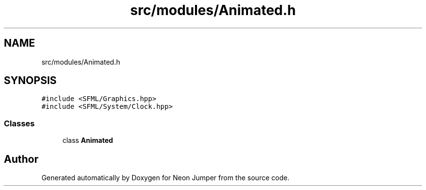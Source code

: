 .TH "src/modules/Animated.h" 3 "Fri Jan 21 2022" "Neon Jumper" \" -*- nroff -*-
.ad l
.nh
.SH NAME
src/modules/Animated.h
.SH SYNOPSIS
.br
.PP
\fC#include <SFML/Graphics\&.hpp>\fP
.br
\fC#include <SFML/System/Clock\&.hpp>\fP
.br

.SS "Classes"

.in +1c
.ti -1c
.RI "class \fBAnimated\fP"
.br
.in -1c
.SH "Author"
.PP 
Generated automatically by Doxygen for Neon Jumper from the source code\&.
